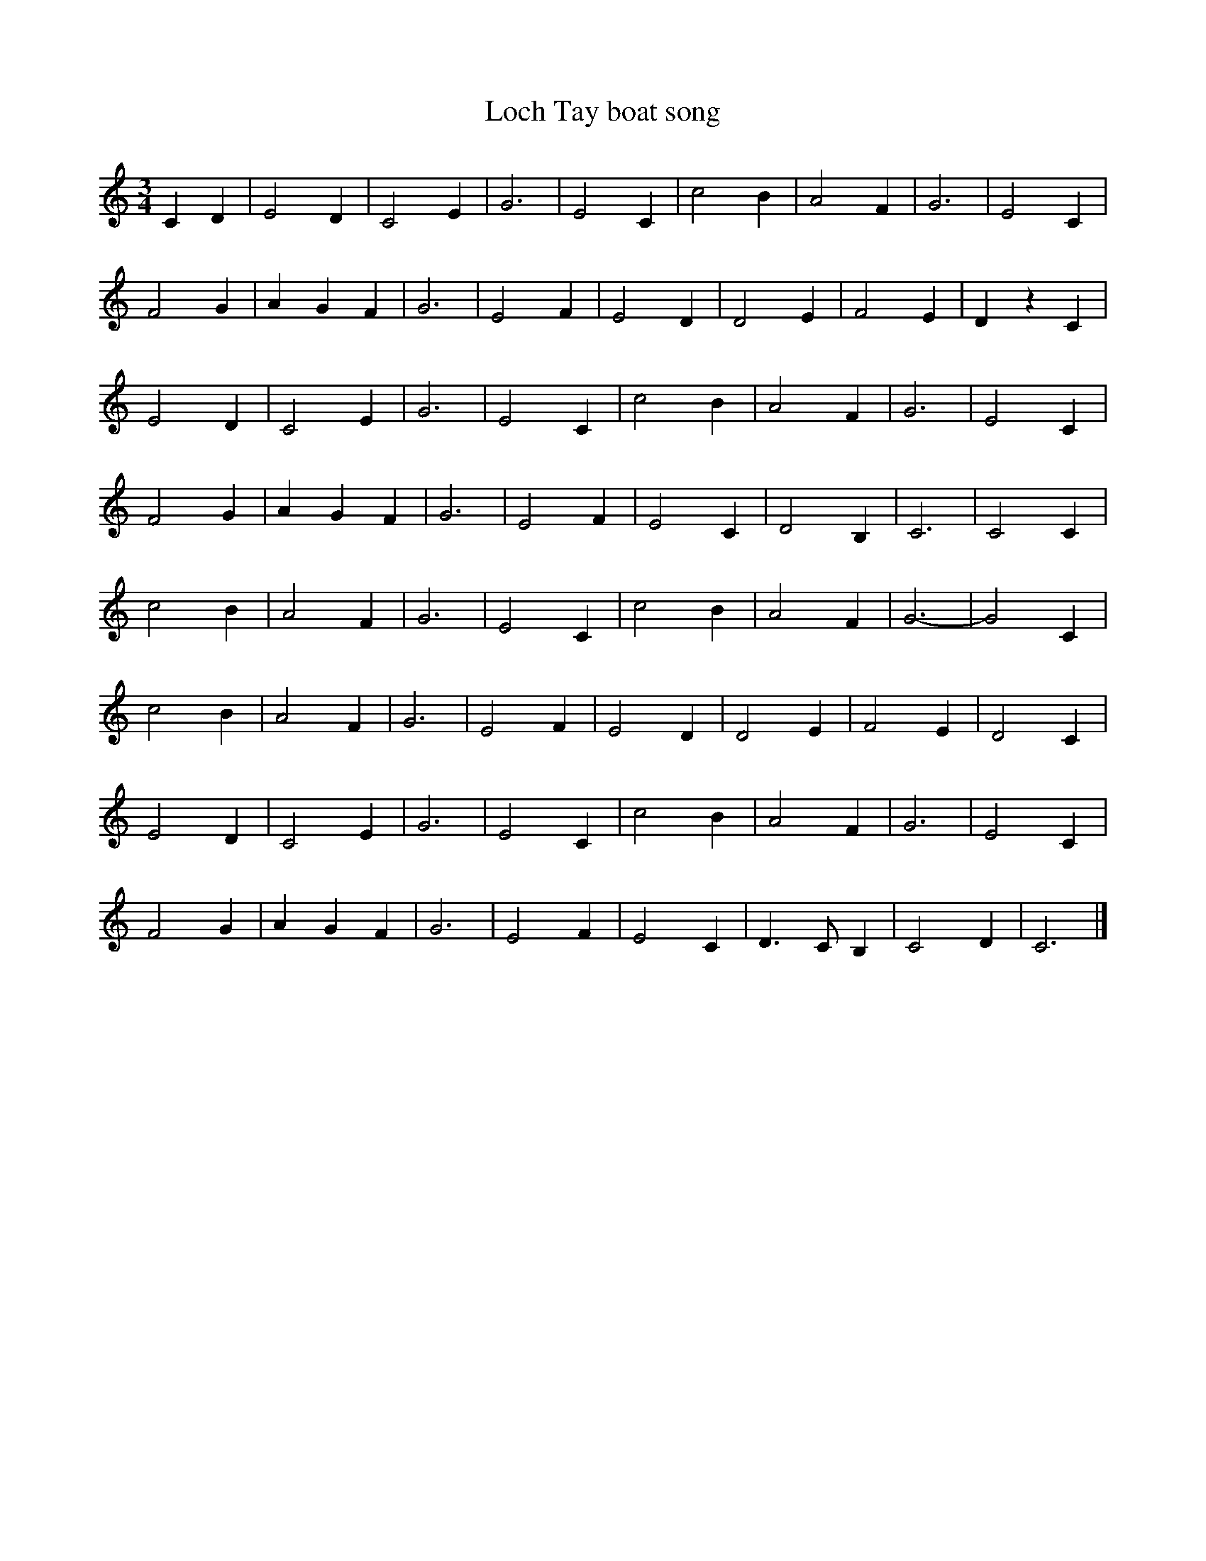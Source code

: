 X: 2
T:Loch Tay boat song
R:
M:3/4
L:1/4
K:C
CD|E2D|C2E|G3|E2C|\
c2B|A2F|G3|E2C|
F2G|AGF|G3|E2F|\
E2D|D2E|F2E|DzC|
E2D|C2E|G3|E2C|\
c2B|A2F|G3|E2C|
F2G|AGF|G3|E2F|\
E2C|D2B,|C3|C2C|
c2B|A2F|G3|E2C|\
c2B|A2F|G3 -|G2C|
c2B|A2F|G3|E2F|\
E2D|D2E|F2E|D2C|
E2D|C2E|G3|E2C|\
c2B|A2F|G3|E2C|
F2G|AGF|G3|E2F|\
E2C|D>CB,|C2D|C3|]
